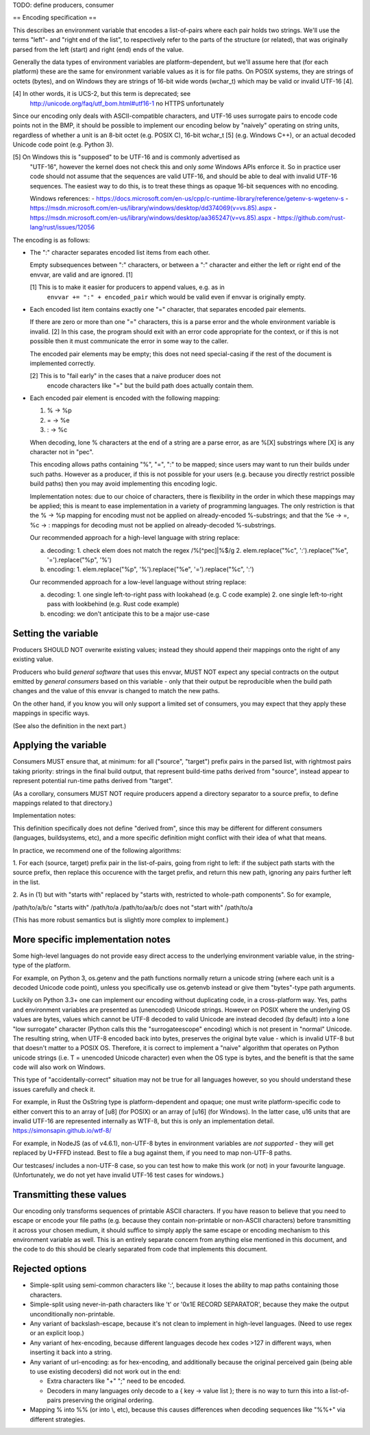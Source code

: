 TODO: define producers, consumer

== Encoding specification ==

This describes an environment variable that encodes a list-of-pairs where each
pair holds two strings. We'll use the terms "left"- and "right end of the
list", to respectively refer to the parts of the structure (or related), that
was originally parsed from the left (start) and right (end) ends of the value.

Generally the data types of environment variables are platform-dependent, but
we'll assume here that (for each platform) these are the same for environment
variable values as it is for file paths. On POSIX systems, they are strings of
octets (bytes), and on Windows they are strings of 16-bit wide words (wchar_t)
which may be valid or invalid UTF-16 [4].

[4] In other words, it is UCS-2, but this term is deprecated; see
    http://unicode.org/faq/utf_bom.html#utf16-1 no HTTPS unfortunately

Since our encoding only deals with ASCII-compatible characters, and UTF-16 uses
surrogate pairs to encode code points not in the BMP, it should be possible to
implement our encoding below by "naively" operating on string units, regardless
of whether a unit is an 8-bit octet (e.g. POSIX C), 16-bit wchar_t [5] (e.g.
Windows C++), or an actual decoded Unicode code point (e.g. Python 3).

[5] On Windows this is "supposed" to be UTF-16 and is commonly advertised as
    "UTF-16", however the kernel does not check this and only *some* Windows
    APIs enforce it. So in practice user code should not assume that the
    sequences are valid UTF-16, and should be able to deal with invalid UTF-16
    sequences. The easiest way to do this, is to treat these things as opaque
    16-bit sequences with no encoding.

    Windows references:
    - https://docs.microsoft.com/en-us/cpp/c-runtime-library/reference/getenv-s-wgetenv-s
    - https://msdn.microsoft.com/en-us/library/windows/desktop/dd374069(v=vs.85).aspx
    - https://msdn.microsoft.com/en-us/library/windows/desktop/aa365247(v=vs.85).aspx
    - https://github.com/rust-lang/rust/issues/12056

The encoding is as follows:

- The ":" character separates encoded list items from each other.

  Empty subsequences between ":" characters, or between a ":" character and
  either the left or right end of the envvar, are valid and are ignored. [1]

  [1] This is to make it easier for producers to append values, e.g. as in
      ``envvar += ":" + encoded_pair`` which would be valid even if envvar is
      originally empty.

- Each encoded list item contains exactly one "=" character, that separates
  encoded pair elements.

  If there are zero or more than one "=" characters, this is a parse error and
  the whole environment variable is invalid. [2] In this case, the program
  should exit with an error code appropriate for the context, or if this is not
  possible then it must communicate the error in some way to the caller.

  The encoded pair elements may be empty; this does not need special-casing if
  the rest of the document is implemented correctly.

  [2] This is to "fail early" in the cases that a naive producer does not
      encode characters like "=" but the build path does actually contain them.

- Each encoded pair element is encoded with the following mapping:

  1. % -> %p
  2. = -> %e
  3. : -> %c

  When decoding, lone % characters at the end of a string are a parse error, as
  are %[X] substrings where [X] is any character not in "pec".

  This encoding allows paths containing "%", "=", ":" to be mapped; since users
  may want to run their builds under such paths. However as a producer, if this
  is not possible for your users (e.g. because you directly restrict possible
  build paths) then you may avoid implementing this encoding logic.

  Implementation notes: due to our choice of characters, there is flexibility
  in the order in which these mappings may be applied; this is meant to ease
  implementation in a variety of programming languages. The only restriction is
  that the % -> %p mapping for encoding must not be applied on already-encoded
  %-substrings; and that the %e -> =, %c -> : mappings for decoding must not be
  applied on already-decoded %-substrings.

  Our recommended approach for a high-level language with string replace:

  a. decoding:
     1. check elem does not match the regex /%[^pec]|%$/g
     2. elem.replace("%c", ':').replace("%e", '=').replace("%p", '%')
  b. encoding:
     1. elem.replace("%p", '%').replace("%e", '=').replace("%c", ':')

  Our recommended approach for a low-level language without string replace:

  a. decoding:
     1. one single left-to-right pass with lookahead (e.g. C code example)
     2. one single left-to-right pass with lookbehind (e.g. Rust code example)
  b. encoding:
     we don't anticipate this to be a major use-case


Setting the variable
====================

Producers SHOULD NOT overwrite existing values; instead they should append
their mappings onto the right of any existing value.

Producers who build *general software* that uses this envvar, MUST NOT expect
any special contracts on the output emitted by *general consumers* based on
this variable - only that their output be reproducible when the build path
changes and the value of this envvar is changed to match the new paths.

On the other hand, if you know you will only support a limited set of
consumers, you may expect that they apply these mappings in specific ways.

(See also the definition in the next part.)


Applying the variable
=====================

Consumers MUST ensure that, at minimum: for all ("source", "target") prefix
pairs in the parsed list, with rightmost pairs taking priority: strings in the
final build output, that represent build-time paths derived from "source",
instead appear to represent potential run-time paths derived from "target".

(As a corollary, consumers MUST NOT require producers append a directory
separator to a source prefix, to define mappings related to that directory.)

Implementation notes:

This definition specifically does not define "derived from", since this may be
different for different consumers (languages, buildsystems, etc), and a more
specific definition might conflict with their idea of what that means.

In practice, we recommend one of the following algorithms:

1. For each (source, target) prefix pair in the list-of-pairs, going from right
to left: if the subject path starts with the source prefix, then replace this
occurence with the target prefix, and return this new path, ignoring any pairs
further left in the list.

2. As in (1) but with "starts with" replaced by "starts with, restricted to
whole-path components". So for example,

/path/to/a/b/c "starts with" /path/to/a
/path/to/aa/b/c does not "start with" /path/to/a

(This has more robust semantics but is slightly more complex to implement.)


More specific implementation notes
==================================

Some high-level languages do not provide easy direct access to the underlying
environment variable value, in the string-type of the platform.

For example, on Python 3, os.getenv and the path functions normally return a
unicode string (where each unit is a decoded Unicode code point), unless you
specifically use os.getenvb instead or give them "bytes"-type path arguments.

Luckily on Python 3.3+ one can implement our encoding without duplicating code,
in a cross-platform way. Yes, paths and environment variables are presented as
(unencoded) Unicode strings. However on POSIX where the underlying OS values
are bytes, values which cannot be UTF-8 decoded to valid Unicode are instead
decoded (by default) into a lone "low surrogate" character (Python calls this
the "surrogateescope" encoding) which is not present in "normal" Unicode. The
resulting string, when UTF-8 encoded back into bytes, preserves the original
byte value - which is invalid UTF-8 but that doesn't matter to a POSIX OS.
Therefore, it is correct to implement a "naive" algorithm that operates on
Python unicode strings (i.e. T = unencoded Unicode character) even when the OS
type is bytes, and the benefit is that the same code will also work on Windows.

This type of "accidentally-correct" situation may not be true for all languages
however, so you should understand these issues carefully and check it.

For example, in Rust the OsString type is platform-dependent and opaque; one
must write platform-specific code to either convert this to an array of [u8]
(for POSIX) or an array of [u16] (for Windows). In the latter case, u16 units
that are invalid UTF-16  are represented internally as WTF-8, but this is only
an implementation detail. https://simonsapin.github.io/wtf-8/

For example, in NodeJS (as of v4.6.1), non-UTF-8 bytes in environment variables
are *not supported* - they will get replaced by U+FFFD instead. Best to file a
bug against them, if you need to map non-UTF-8 paths.

Our testcases/ includes a non-UTF-8 case, so you can test how to make this work
(or not) in your favourite language. (Unfortunately, we do not yet have invalid
UTF-16 test cases for windows.)


Transmitting these values
=========================

Our encoding only transforms sequences of printable ASCII characters. If you
have reason to believe that you need to escape or encode your file paths (e.g.
because they contain non-printable or non-ASCII characters) before transmitting
it across your chosen medium, it should suffice to simply apply the same escape
or encoding mechanism to this environment variable as well. This is an entirely
separate concern from anything else mentioned in this document, and the code to
do this should be clearly separated from code that implements this document.


Rejected options
================

- Simple-split using semi-common characters like ':', because it loses the
  ability to map paths containing those characters.

- Simple-split using never-in-path characters like '\t' or '0x1E RECORD
  SEPARATOR', because they make the output unconditionally non-printable.

- Any variant of backslash-escape, because it's not clean to implement in
  high-level languages. (Need to use regex or an explicit loop.)

- Any variant of hex-encoding, because different languages decode hex codes
  >127 in different ways, when inserting it back into a string.

- Any variant of url-encoding: as for hex-encoding, and additionally because
  the original perceived gain (being able to use existing decoders) did not
  work out in the end:

  - Extra characters like "+" ";" need to be encoded.

  - Decoders in many languages only decode to a { key -> value list }; there is
    no way to turn this into a list-of-pairs preserving the original ordering.

- Mapping % into %% (or \ into \\, etc), because this causes differences when
  decoding sequences like "%%+" via different strategies.
